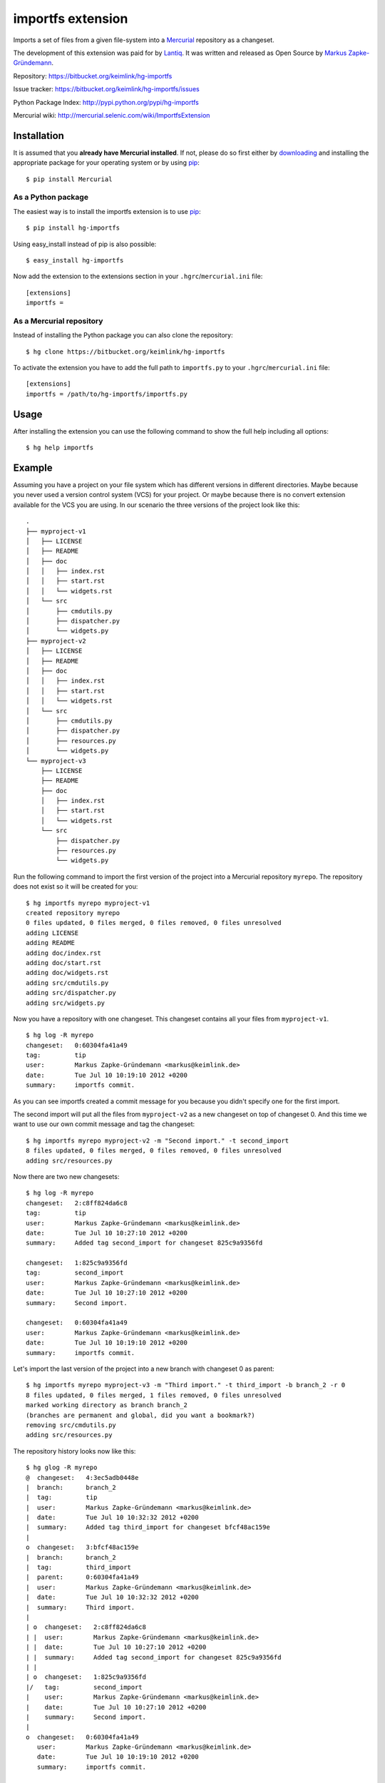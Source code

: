 ##################
importfs extension
##################

Imports a set of files from a given file-system into a `Mercurial`_
repository as a changeset.

The development of this extension was paid for by `Lantiq`_. It was
written and released as Open Source by `Markus Zapke-Gründemann`_.

Repository: https://bitbucket.org/keimlink/hg-importfs

Issue tracker: https://bitbucket.org/keimlink/hg-importfs/issues

Python Package Index: http://pypi.python.org/pypi/hg-importfs

Mercurial wiki: http://mercurial.selenic.com/wiki/ImportfsExtension

Installation
============

It is assumed that you **already have Mercurial installed**. If not,
please do so first either by `downloading`_ and installing the
appropriate package for your operating system or by using `pip`_::

    $ pip install Mercurial

As a Python package
-------------------

The easiest way is to install the importfs extension is to use `pip`_::

    $ pip install hg-importfs

Using easy_install instead of pip is also possible::

    $ easy_install hg-importfs

Now add the extension to the extensions section in your
``.hgrc``/``mercurial.ini`` file::

    [extensions]
    importfs =

As a Mercurial repository
-------------------------

Instead of installing the Python package you can also clone the repository::

    $ hg clone https://bitbucket.org/keimlink/hg-importfs

To activate the extension you have to add the full path to
``importfs.py`` to your ``.hgrc``/``mercurial.ini`` file::

    [extensions]
    importfs = /path/to/hg-importfs/importfs.py

Usage
=====

After installing the extension you can use the following command to show
the full help including all options::

    $ hg help importfs

Example
=======

Assuming you have a project on your file system which has different
versions in different directories. Maybe because you never used a
version control system (VCS) for your project. Or maybe because there is
no convert extension available for the VCS you are using. In our
scenario the three versions of the project look like this::

    .
    ├── myproject-v1
    │   ├── LICENSE
    │   ├── README
    │   ├── doc
    │   │   ├── index.rst
    │   │   ├── start.rst
    │   │   └── widgets.rst
    │   └── src
    │       ├── cmdutils.py
    │       ├── dispatcher.py
    │       └── widgets.py
    ├── myproject-v2
    │   ├── LICENSE
    │   ├── README
    │   ├── doc
    │   │   ├── index.rst
    │   │   ├── start.rst
    │   │   └── widgets.rst
    │   └── src
    │       ├── cmdutils.py
    │       ├── dispatcher.py
    │       ├── resources.py
    │       └── widgets.py
    └── myproject-v3
        ├── LICENSE
        ├── README
        ├── doc
        │   ├── index.rst
        │   ├── start.rst
        │   └── widgets.rst
        └── src
            ├── dispatcher.py
            ├── resources.py
            └── widgets.py

Run the following command to import the first version of the project
into a Mercurial repository ``myrepo``. The repository does not exist so
it will be created for you::

    $ hg importfs myrepo myproject-v1
    created repository myrepo
    0 files updated, 0 files merged, 0 files removed, 0 files unresolved
    adding LICENSE
    adding README
    adding doc/index.rst
    adding doc/start.rst
    adding doc/widgets.rst
    adding src/cmdutils.py
    adding src/dispatcher.py
    adding src/widgets.py

Now you have a repository with one changeset. This changeset contains
all your files from ``myproject-v1``.

::

    $ hg log -R myrepo
    changeset:   0:60304fa41a49
    tag:         tip
    user:        Markus Zapke-Gründemann <markus@keimlink.de>
    date:        Tue Jul 10 10:19:10 2012 +0200
    summary:     importfs commit.

As you can see importfs created a commit message for you because you
didn't specify one for the first import.

The second import will put all the files from ``myproject-v2`` as a new
changeset on top of changeset 0. And this time we want to use our own
commit message and tag the changeset::

    $ hg importfs myrepo myproject-v2 -m "Second import." -t second_import
    8 files updated, 0 files merged, 0 files removed, 0 files unresolved
    adding src/resources.py

Now there are two new changesets::

    $ hg log -R myrepo
    changeset:   2:c8ff824da6c8
    tag:         tip
    user:        Markus Zapke-Gründemann <markus@keimlink.de>
    date:        Tue Jul 10 10:27:10 2012 +0200
    summary:     Added tag second_import for changeset 825c9a9356fd

    changeset:   1:825c9a9356fd
    tag:         second_import
    user:        Markus Zapke-Gründemann <markus@keimlink.de>
    date:        Tue Jul 10 10:27:10 2012 +0200
    summary:     Second import.

    changeset:   0:60304fa41a49
    user:        Markus Zapke-Gründemann <markus@keimlink.de>
    date:        Tue Jul 10 10:19:10 2012 +0200
    summary:     importfs commit.

Let's import the last version of the project into a new branch with
changeset 0 as parent::

    $ hg importfs myrepo myproject-v3 -m "Third import." -t third_import -b branch_2 -r 0
    8 files updated, 0 files merged, 1 files removed, 0 files unresolved
    marked working directory as branch branch_2
    (branches are permanent and global, did you want a bookmark?)
    removing src/cmdutils.py
    adding src/resources.py

The repository history looks now like this::

    $ hg glog -R myrepo
    @  changeset:   4:3ec5adb0448e
    |  branch:      branch_2
    |  tag:         tip
    |  user:        Markus Zapke-Gründemann <markus@keimlink.de>
    |  date:        Tue Jul 10 10:32:32 2012 +0200
    |  summary:     Added tag third_import for changeset bfcf48ac159e
    |
    o  changeset:   3:bfcf48ac159e
    |  branch:      branch_2
    |  tag:         third_import
    |  parent:      0:60304fa41a49
    |  user:        Markus Zapke-Gründemann <markus@keimlink.de>
    |  date:        Tue Jul 10 10:32:32 2012 +0200
    |  summary:     Third import.
    |
    | o  changeset:   2:c8ff824da6c8
    | |  user:        Markus Zapke-Gründemann <markus@keimlink.de>
    | |  date:        Tue Jul 10 10:27:10 2012 +0200
    | |  summary:     Added tag second_import for changeset 825c9a9356fd
    | |
    | o  changeset:   1:825c9a9356fd
    |/   tag:         second_import
    |    user:        Markus Zapke-Gründemann <markus@keimlink.de>
    |    date:        Tue Jul 10 10:27:10 2012 +0200
    |    summary:     Second import.
    |
    o  changeset:   0:60304fa41a49
       user:        Markus Zapke-Gründemann <markus@keimlink.de>
       date:        Tue Jul 10 10:19:10 2012 +0200
       summary:     importfs commit.

How to set up a development environment
=======================================

If you havn't created a clone of the importfs repository yet it's time
to do it now::

    $ hg clone https://bitbucket.org/keimlink/hg-importfs

Setup a virtualenv
------------------

The best way to do the development is to use a virtualenv_. So first
create one using virtualenvwrapper_::

    $ mkvirtualenv --distribute hg-importfs

Then install all packages needed for development into the virtualenv
using pip_::

    (hg-importfs)$ cd hg-importfs
    (hg-importfs)$ pip install -r requirements.txt

You also need a clone of the hg repository::

    (hg-importfs)$ cd ..
    (hg-importfs)$ hg clone http://selenic.com/repo/hg

Update to your desired version (if you don't want to use *tip*) and
build for local use::

    (hg-importfs)$ cd hg
    (hg-importfs)$ hg up VERSION
    (hg-importfs)$ make local

After creating the clone create a few symlinks in your importfs repository::

    (hg-importfs)$ cd ../hg-importfs
    (hg-importfs)$ ln -s ../hg/contrib/pylintrc
    (hg-importfs)$ ln -s ../hg/tests/hghave
    (hg-importfs)$ ln -s ../hg/tests/run-tests.py

Finally add the hg directory to your virtualenv::

    (hg-importfs)$ add2virtualenv ../hg

Run the tests
-------------

To run all tests you can now execute the following command::

    (hg-importfs)$ ./run-tests.py -l

Create a new source distribution package
----------------------------------------

A new Python source distribution package can be created using this command::

    (hg-importfs)$ python setup.py sdist

.. _Mercurial: http://mercurial.selenic.com/
.. _Lantiq: http://www.lantiq.com/
.. _Markus Zapke-Gründemann: http://www.keimlink.de/
.. _downloading: http://mercurial.selenic.com/downloads/
.. _pip: http://www.pip-installer.org/
.. _virtualenv: http://pypi.python.org/pypi/virtualenv
.. _virtualenvwrapper: http://pypi.python.org/pypi/virtualenvwrapper
